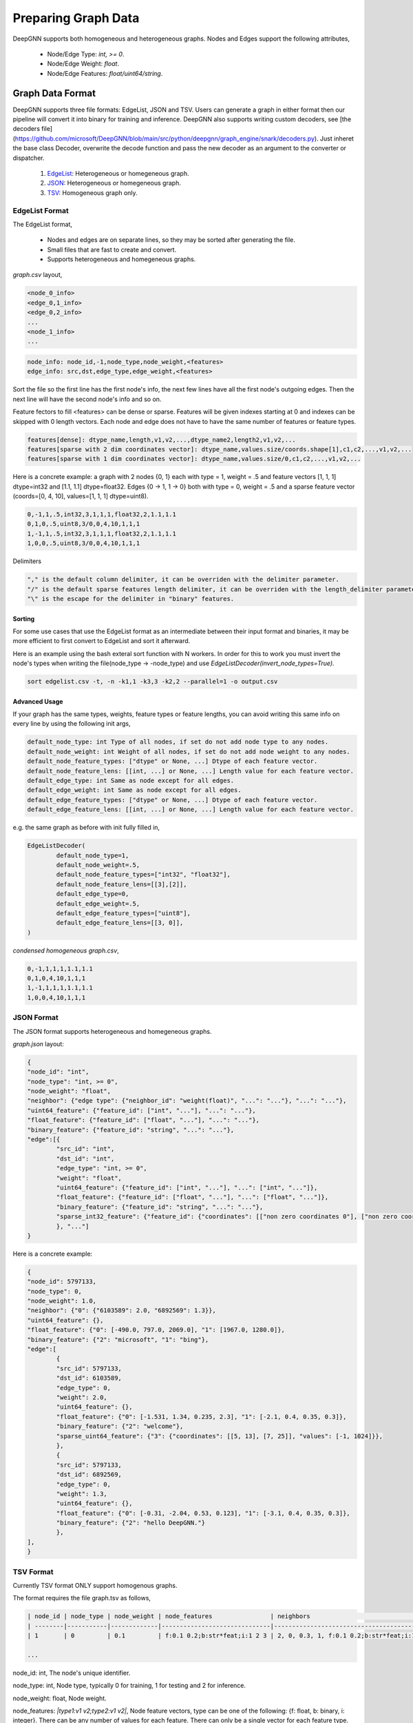 ####################
Preparing Graph Data
####################

DeepGNN supports both homogeneous and heterogeneous graphs. Nodes and Edges support the following attributes,

  * Node/Edge Type: `int, >= 0`.
  * Node/Edge Weight: `float`.
  * Node/Edge Features: `float/uint64/string`.

*****************
Graph Data Format
*****************

DeepGNN supports three file formats: EdgeList, JSON and TSV.
Users can generate a graph in either format then our pipeline will convert it into binary for training and inference.
DeepGNN also supports writing custom decoders, see [the decoders file](https://github.com/microsoft/DeepGNN/blob/main/src/python/deepgnn/graph_engine/snark/decoders.py).
Just inheret the base class Decoder, overwrite the decode function and pass the new decoder as an argument to the converter or dispatcher.

	1. `EdgeList <#EdgeList-format>`_: Heterogeneous or homegeneous graph.

	2. `JSON <#json-format>`_: Heterogeneous or homegeneous graph.

	3. `TSV <#tsv-format>`_: Homogeneous graph only.

EdgeList Format
===============

The EdgeList format,

	* Nodes and edges are on separate lines, so they may be sorted after generating the file.
	* Small files that are fast to create and convert.
	* Supports heterogeneous and homegeneous graphs.

`graph.csv` layout,

.. code-block:: text

	<node_0_info>
	<edge_0,1_info>
	<edge_0,2_info>
	...
	<node_1_info>
	...

.. code-block:: text

	node_info: node_id,-1,node_type,node_weight,<features>
	edge_info: src,dst,edge_type,edge_weight,<features>

Sort the file so the first line has the first node's info, the next few lines have all the first node's
outgoing edges. Then the next line will have the second node's info and so on.

Feature fectors to fill <features> can be dense or sparse. Features will be given
indexes starting at 0 and indexes can be skipped with 0 length vectors. Each node and
edge does not have to have the same number of features or feature types.

.. code-block:: text

	features[dense]: dtype_name,length,v1,v2,...,dtype_name2,length2,v1,v2,...
	features[sparse with 2 dim coordinates vector]: dtype_name,values.size/coords.shape[1],c1,c2,...,v1,v2,...
	features[sparse with 1 dim coordinates vector]: dtype_name,values.size/0,c1,c2,...,v1,v2,...

Here is a concrete example: a graph with 2 nodes {0, 1} each with type = 1, weight = .5 and
feature vectors [1, 1, 1] dtype=int32 and [1.1, 1.1] dtype=float32.
Edges {0 -> 1, 1 -> 0} both with type = 0, weight = .5 and a sparse feature
vector (coords=[0, 4, 10], values=[1, 1, 1] dtype=uint8).

.. code-block:: text

	0,-1,1,.5,int32,3,1,1,1,float32,2,1.1,1.1
	0,1,0,.5,uint8,3/0,0,4,10,1,1,1
	1,-1,1,.5,int32,3,1,1,1,float32,2,1.1,1.1
	1,0,0,.5,uint8,3/0,0,4,10,1,1,1

Delimiters

.. code-block:: text

	"," is the default column delimiter, it can be overriden with the delimiter parameter.
	"/" is the default sparse features length delimiter, it can be overriden with the length_delimiter parameter.
	"\" is the escape for the delimiter in "binary" features.

Sorting
-------

For some use cases that use the EdgeList format as an intermediate between their input format and binaries,
it may be more efficient to first convert to EdgeList and sort it afterward.

Here is an example using the bash exteral sort function with N workers. In order for this to work you must
invert the node's types when writing the file(node_type -> -node_type) and use `EdgeListDecoder(invert_node_types=True)`.

.. code-block:: text

	sort edgelist.csv -t, -n -k1,1 -k3,3 -k2,2 --parallel=1 -o output.csv

Advanced Usage
--------------

If your graph has the same types, weights, feature types or feature lengths,
you can avoid writing this same info on every line by using the following init args,

.. code-block:: text

	default_node_type: int Type of all nodes, if set do not add node type to any nodes.
	default_node_weight: int Weight of all nodes, if set do not add node weight to any nodes.
	default_node_feature_types: ["dtype" or None, ...] Dtype of each feature vector.
	default_node_feature_lens: [[int, ...] or None, ...] Length value for each feature vector.
	default_edge_type: int Same as node except for all edges.
	default_edge_weight: int Same as node except for all edges.
	default_edge_feature_types: ["dtype" or None, ...] Dtype of each feature vector.
	default_edge_feature_lens: [[int, ...] or None, ...] Length value for each feature vector.

e.g. the same graph as before with init fully filled in,

.. code-block:: python

	EdgeListDecoder(
		default_node_type=1,
		default_node_weight=.5,
		default_node_feature_types=["int32", "float32"],
		default_node_feature_lens=[[3],[2]],
		default_edge_type=0,
		default_edge_weight=.5,
		default_edge_feature_types=["uint8"],
		default_edge_feature_lens=[[3, 0]],
	)

`condensed homogeneous graph.csv`,

.. code-block:: text

	0,-1,1,1,1,1.1,1.1
	0,1,0,4,10,1,1,1
	1,-1,1,1,1,1.1,1.1
	1,0,0,4,10,1,1,1

JSON Format
===========

The JSON format supports heterogeneous and homegeneous graphs.

`graph.json` layout:

.. code-block:: json

	{
	"node_id": "int",
	"node_type": "int, >= 0",
	"node_weight": "float",
	"neighbor": {"edge type": {"neighbor_id": "weight(float)", "...": "..."}, "...": "..."},
	"uint64_feature": {"feature_id": ["int", "..."], "...": "..."},
	"float_feature": {"feature_id": ["float", "..."], "...": "..."},
	"binary_feature": {"feature_id": "string", "...": "..."},
	"edge":[{
		"src_id": "int",
		"dst_id": "int",
		"edge_type": "int, >= 0",
		"weight": "float",
		"uint64_feature": {"feature_id": ["int", "..."], "...": ["int", "..."]},
		"float_feature": {"feature_id": ["float", "..."], "...": ["float", "..."]},
		"binary_feature": {"feature_id": "string", "...": "..."},
		"sparse_int32_feature": {"feature_id": {"coordinates": [["non zero coordinates 0"], ["non zero coordinates 1", "..."]], "values": ["value 0", "value 1", "..."]}},
		}, "..."]
	}

Here is a concrete example:

.. code-block:: json

	{
	"node_id": 5797133,
	"node_type": 0,
	"node_weight": 1.0,
	"neighbor": {"0": {"6103589": 2.0, "6892569": 1.3}},
	"uint64_feature": {},
	"float_feature": {"0": [-490.0, 797.0, 2069.0], "1": [1967.0, 1280.0]},
	"binary_feature": {"2": "microsoft", "1": "bing"},
	"edge":[
		{
		"src_id": 5797133,
		"dst_id": 6103589,
		"edge_type": 0,
		"weight": 2.0,
		"uint64_feature": {},
		"float_feature": {"0": [-1.531, 1.34, 0.235, 2.3], "1": [-2.1, 0.4, 0.35, 0.3]},
		"binary_feature": {"2": "welcome"},
		"sparse_uint64_feature": {"3": {"coordinates": [[5, 13], [7, 25]], "values": [-1, 1024]}},
		},
		{
		"src_id": 5797133,
		"dst_id": 6892569,
		"edge_type": 0,
		"weight": 1.3,
		"uint64_feature": {},
		"float_feature": {"0": [-0.31, -2.04, 0.53, 0.123], "1": [-3.1, 0.4, 0.35, 0.3]},
		"binary_feature": {"2": "hello DeepGNN."}
		},
	],
	}

TSV Format
==========

Currently TSV format ONLY support homogenous graphs.

The format requires the file graph.tsv as follows,

.. code-block:: text

	| node_id | node_type | node_weight | node_features                | neighbors                                  |
	| --------|-----------|-------------|------------------------------|--------------------------------------------|
	| 1       | 0         | 0.1         | f:0.1 0.2;b:str*feat;i:1 2 3 | 2, 0, 0.3, 1, f:0.1 0.2;b:str*feat;i:1 2 3 |

	...



node_id: int, The node's unique identifier.

node_type: int, Node type, typically 0 for training, 1 for testing and 2 for inference.

node_weight: float, Node weight.

node_features: *|type1:v1 v2;type2:v1 v2|*, Node feature vectors, type can be one of the following: {f: float, b: binary, i: integer}. There can be any number of values for each feature. There can only be a single vector for each feature type.

neighbors: *| int, int, float, int, features |*, src_id, dst_id, edge_weight, edge_type and a feature vector in the same form as node_features.

Generated meta.txt Format
=========================

Graph `meta.txt` is as follows with all pieces of text replaced by integers,

.. code-block:: text

	binary_data_version
	node_count
	edge_count
	node_type_count
	edge_type_count
	node_feature_count
	edge_feature_count
	partition_count
	partition_id_0 == 0
	p0_node_type_0
	...
	p0_node_type_n
	p0_edge_type_0
	...
	p0_edge_type_n
	...
	partition_id_N == N
	pN_node_type_0
	...
	pN_node_type_n
	pN_edge_type_0
	...
	pN_edge_type_n
	node_count_per_type_0
	...
	node_count_per_type_n
	edge_count_per_type_0
	...
	edge_count_per_type_n

**************
fsspec support
**************

DeepGNN supports reading graph data from different data sources such as local file system, http, HDFS... This is done by using `fsspec` library. When loading data from a specific storage, user need to specify the full path of the graph data, for example, if the graph is in local file system, the path should be "/path/to/local/graph/data", if graph data is in HDFS, user need to specify `hdfs://domain/path/to/graph/data`. DeepGNN will try to parse the file protocol and download the graph data to local temporary folder, and local them into graph engine servers. More details can be found here: `_downloader.py <https://github.com/microsoft/DeepGNN/blob/main/src/python/deepgnn/graph_engine/snark/_downloader.py>`_.
Sample code:

.. code-block:: python

	import deepgnn.graph_engine.snark.server as server

	data_dir = "hdfs://my.hdfs.domain/data/cora"
	port = 12345
	s = server.Server(data_dir, [0], f"0.0.0.0:{port}")
